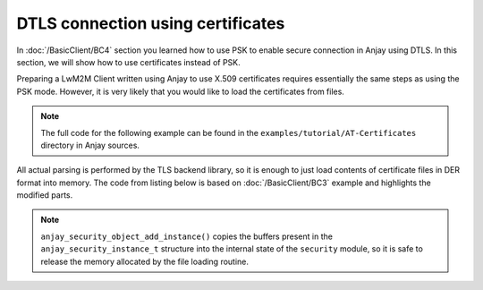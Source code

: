 ..
   Copyright 2017-2021 AVSystem <avsystem@avsystem.com>

   Licensed under the Apache License, Version 2.0 (the "License");
   you may not use this file except in compliance with the License.
   You may obtain a copy of the License at

       http://www.apache.org/licenses/LICENSE-2.0

   Unless required by applicable law or agreed to in writing, software
   distributed under the License is distributed on an "AS IS" BASIS,
   WITHOUT WARRANTIES OR CONDITIONS OF ANY KIND, either express or implied.
   See the License for the specific language governing permissions and
   limitations under the License.

DTLS connection using certificates
==================================

In :doc:`/BasicClient/BC4` section you learned how to use PSK to enable secure
connection in Anjay using DTLS. In this section, we will show how to use
certificates instead of PSK.

Preparing a LwM2M Client written using Anjay to use X.509 certificates requires
essentially the same steps as using the PSK mode. However, it is very likely
that you would like to load the certificates from files.

.. note::

   The full code for the following example can be found in the
   ``examples/tutorial/AT-Certificates`` directory in Anjay sources.

All actual parsing is performed by the TLS backend library, so it is enough to
just load contents of certificate files in DER format into memory. The code from
listing below is based on :doc:`/BasicClient/BC3` example and highlights the
modified parts.

.. highlight:: c
.. snippet-source:: examples/tutorial/AT-Certificates/src/main.c
    :emphasize-lines: 8,54-85,98,101-130

    #include <anjay/anjay.h>
    #include <anjay/attr_storage.h>
    #include <anjay/security.h>
    #include <anjay/server.h>
    #include <avsystem/commons/avs_log.h>

    #include <poll.h>
    #include <string.h>

    static int main_loop(anjay_t *anjay) {
        while (true) {
            // Obtain all network data sources
            AVS_LIST(avs_net_socket_t *const) sockets = anjay_get_sockets(anjay);

            // Prepare to poll() on them
            size_t numsocks = AVS_LIST_SIZE(sockets);
            struct pollfd pollfds[numsocks];
            size_t i = 0;
            AVS_LIST(avs_net_socket_t *const) sock;
            AVS_LIST_FOREACH(sock, sockets) {
                pollfds[i].fd = *(const int *) avs_net_socket_get_system(*sock);
                pollfds[i].events = POLLIN;
                pollfds[i].revents = 0;
                ++i;
            }

            const int max_wait_time_ms = 1000;
            // Determine the expected time to the next job in milliseconds.
            // If there is no job we will wait till something arrives for
            // at most 1 second (i.e. max_wait_time_ms).
            int wait_ms =
                    anjay_sched_calculate_wait_time_ms(anjay, max_wait_time_ms);

            // Wait for the events if necessary, and handle them.
            if (poll(pollfds, numsocks, wait_ms) > 0) {
                int socket_id = 0;
                AVS_LIST(avs_net_socket_t *const) socket = NULL;
                AVS_LIST_FOREACH(socket, sockets) {
                    if (pollfds[socket_id].revents) {
                        if (anjay_serve(anjay, *socket)) {
                            avs_log(tutorial, ERROR, "anjay_serve failed");
                        }
                    }
                    ++socket_id;
                }
            }

            // Finally run the scheduler
            anjay_sched_run(anjay);
        }
        return 0;
    }

    static int
    load_buffer_from_file(uint8_t **out, size_t *out_size, const char *filename) {
        FILE *f = fopen(filename, "rb");
        if (!f) {
            avs_log(tutorial, ERROR, "could not open %s", filename);
            return -1;
        }
        int result = -1;
        if (fseek(f, 0, SEEK_END)) {
            goto finish;
        }
        long size = ftell(f);
        if (size < 0 || (unsigned long) size > SIZE_MAX || fseek(f, 0, SEEK_SET)) {
            goto finish;
        }
        *out_size = (size_t) size;
        if (!(*out = (uint8_t *) avs_malloc(*out_size))) {
            goto finish;
        }
        if (fread(*out, *out_size, 1, f) != 1) {
            avs_free(*out);
            *out = NULL;
            goto finish;
        }
        result = 0;
    finish:
        fclose(f);
        if (result) {
            avs_log(tutorial, ERROR, "could not read %s", filename);
        }
        return result;
    }

    // Installs Security Object and adds and instance of it.
    // An instance of Security Object provides information needed to connect to
    // LwM2M server.
    static int setup_security_object(anjay_t *anjay) {
        if (anjay_security_object_install(anjay)) {
            return -1;
        }

        anjay_security_instance_t security_instance = {
            .ssid = 1,
            .server_uri = "coaps://try-anjay.avsystem.com:5684",
            .security_mode = ANJAY_SECURITY_CERTIFICATE
        };

        int result = 0;

        if (load_buffer_from_file(
                    (uint8_t **) &security_instance.public_cert_or_psk_identity,
                    &security_instance.public_cert_or_psk_identity_size,
                    "client_cert.der")
                || load_buffer_from_file(
                           (uint8_t **) &security_instance.private_cert_or_psk_key,
                           &security_instance.private_cert_or_psk_key_size,
                           "client_key.der")
                || load_buffer_from_file(
                           (uint8_t **) &security_instance.server_public_key,
                           &security_instance.server_public_key_size,
                           "server_cert.der")) {
            result = -1;
            goto cleanup;
        }

        // Anjay will assign Instance ID automatically
        anjay_iid_t security_instance_id = ANJAY_ID_INVALID;
        if (anjay_security_object_add_instance(anjay, &security_instance,
                                               &security_instance_id)) {
            result = -1;
        }

    cleanup:
        avs_free((uint8_t *) security_instance.public_cert_or_psk_identity);
        avs_free((uint8_t *) security_instance.private_cert_or_psk_key);
        avs_free((uint8_t *) security_instance.server_public_key);

        return result;
    }

    // Installs Server Object and adds and instance of it.
    // An instance of Server Object provides the data related to a LwM2M Server.
    static int setup_server_object(anjay_t *anjay) {
        if (anjay_server_object_install(anjay)) {
            return -1;
        }

        const anjay_server_instance_t server_instance = {
            // Server Short ID
            .ssid = 1,
            // Client will send Update message often than every 60 seconds
            .lifetime = 60,
            // Disable Default Minimum Period resource
            .default_min_period = -1,
            // Disable Default Maximum Period resource
            .default_max_period = -1,
            // Disable Disable Timeout resource
            .disable_timeout = -1,
            // Sets preferred transport to UDP
            .binding = "U"
        };

        // Anjay will assign Instance ID automatically
        anjay_iid_t server_instance_id = ANJAY_ID_INVALID;
        if (anjay_server_object_add_instance(anjay, &server_instance,
                                             &server_instance_id)) {
            return -1;
        }

        return 0;
    }

    int main(int argc, char *argv[]) {
        if (argc != 2) {
            avs_log(tutorial, ERROR, "usage: %s ENDPOINT_NAME", argv[0]);
            return -1;
        }

        const anjay_configuration_t CONFIG = {
            .endpoint_name = argv[1],
            .in_buffer_size = 4000,
            .out_buffer_size = 4000,
            .msg_cache_size = 4000
        };

        anjay_t *anjay = anjay_new(&CONFIG);
        if (!anjay) {
            avs_log(tutorial, ERROR, "Could not create Anjay object");
            return -1;
        }

        int result = 0;
        // Install Attribute storage and setup necessary objects
        if (anjay_attr_storage_install(anjay) || setup_security_object(anjay)
                || setup_server_object(anjay)) {
            result = -1;
        }

        if (!result) {
            result = main_loop(anjay);
        }

        anjay_delete(anjay);
        return result;
    }

.. note::

    ``anjay_security_object_add_instance()`` copies the buffers present in the
    ``anjay_security_instance_t`` structure into the internal state of the
    ``security`` module, so it is safe to release the memory allocated by the
    file loading routine.
